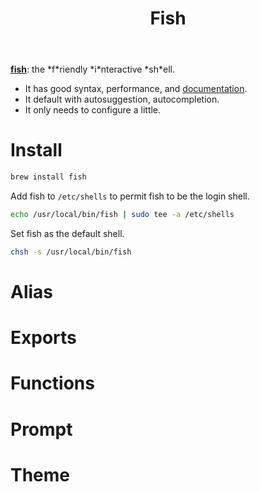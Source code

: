 #+TITLE: Fish
*[[https://github.com/fish-shell/fish-shell][fish]]*: the *f*riendly *i*nteractive *sh*ell.
- It has good syntax, performance, and [[https://fishshell.com/docs/current/index.html][documentation]].
- It default with autosuggestion, autocompletion.
- It only needs to configure a little.

* Install
#+begin_src sh
brew install fish
#+end_src

Add fish to ~/etc/shells~ to permit fish to be the login shell.
#+begin_src sh
echo /usr/local/bin/fish | sudo tee -a /etc/shells
#+end_src

Set fish as the default shell.
#+begin_src sh
chsh -s /usr/local/bin/fish
#+end_src


* Alias

* Exports

* Functions

* Prompt

* Theme
